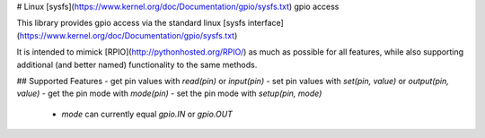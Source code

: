 # Linux [sysfs](https://www.kernel.org/doc/Documentation/gpio/sysfs.txt) gpio access

This library provides gpio access via the standard linux [sysfs interface](https://www.kernel.org/doc/Documentation/gpio/sysfs.txt)

It is intended to mimick [RPIO](http://pythonhosted.org/RPIO/) as much as possible 
for all features, while also supporting additional (and better named) functionality 
to the same methods.


## Supported Features
- get pin values with `read(pin)` or `input(pin)`
- set pin values with `set(pin, value)` or `output(pin, value)`
- get the pin mode with `mode(pin)`
- set the pin mode with `setup(pin, mode)`
    - `mode` can currently equal `gpio.IN` or `gpio.OUT`



